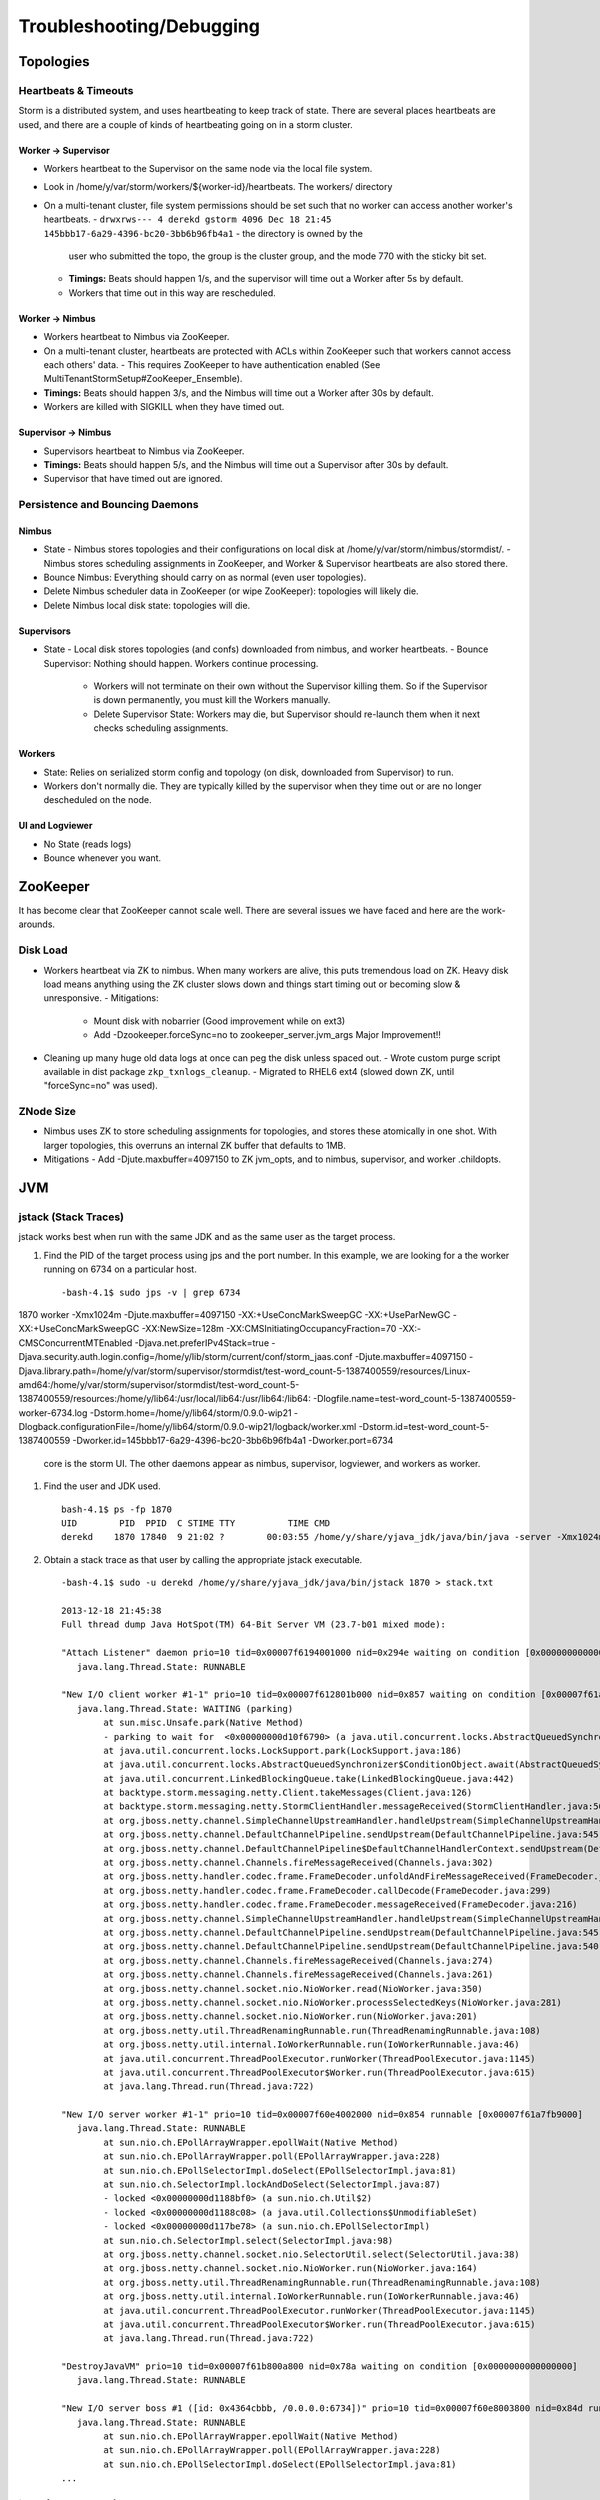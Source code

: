 Troubleshooting/Debugging
=========================

Topologies
----------

Heartbeats & Timeouts
#####################

Storm is a distributed system, and uses heartbeating to keep track of state. 
There are several places heartbeats are used, and there are a couple of kinds of 
heartbeating going on in a storm cluster.

Worker -> Supervisor
********************

- Workers heartbeat to the Supervisor on the same node via the local file system.
- Look in /home/y/var/storm/workers/${worker-id}/heartbeats. The workers/ directory
- On a multi-tenant cluster, file system permissions should be set such that no worker can access another worker's heartbeats.
  - ``drwxrws--- 4 derekd gstorm 4096 Dec 18 21:45 145bbb17-6a29-4396-bc20-3bb6b96fb4a1`` - the directory is owned by the 
    user who submitted the topo, the group is the cluster group, and the mode 770 with the sticky bit set.
  - **Timings:** Beats should happen 1/s, and the supervisor will time out a Worker after 5s by default.
  - Workers that time out in this way are rescheduled.

Worker -> Nimbus
****************

- Workers heartbeat to Nimbus via ZooKeeper.
- On a multi-tenant cluster, heartbeats are protected with ACLs within ZooKeeper such that workers cannot access each others' data.
  - This requires ZooKeeper to have authentication enabled (See MultiTenantStormSetup#ZooKeeper_Ensemble).
- **Timings:** Beats should happen 3/s, and the Nimbus will time out a Worker after 30s by default.
- Workers are killed with SIGKILL when they have timed out.

Supervisor -> Nimbus
********************

- Supervisors heartbeat to Nimbus via ZooKeeper.
- **Timings:** Beats should happen 5/s, and the Nimbus will time out a Supervisor after 30s by default.
- Supervisor that have timed out are ignored.

Persistence and Bouncing Daemons
################################

Nimbus
******

- State
  - Nimbus stores topologies and their configurations on local disk at /home/y/var/storm/nimbus/stormdist/.
  - Nimbus stores scheduling assignments in ZooKeeper, and Worker & Supervisor heartbeats are also stored there.
- Bounce Nimbus: Everything should carry on as normal (even user topologies).
- Delete Nimbus scheduler data in ZooKeeper (or wipe ZooKeeper): topologies will likely die.
- Delete Nimbus local disk state: topologies will die.

Supervisors
***********

- State
  - Local disk stores topologies (and confs) downloaded from nimbus, and worker heartbeats.
  - Bounce Supervisor: Nothing should happen. Workers continue processing.
    - Workers will not terminate on their own without the Supervisor killing them. So 
      if the Supervisor is down permanently, you must kill the Workers manually.
    - Delete Supervisor State: Workers may die, but Supervisor should re-launch them 
      when it next checks scheduling assignments.

Workers
*******

- State: Relies on serialized storm config and topology (on disk, downloaded from 
  Supervisor) to run.
- Workers don't normally die. They are typically killed by the supervisor when 
  they time out or are no longer descheduled on the node.

UI and Logviewer
****************

- No State (reads logs)
- Bounce whenever you want.

ZooKeeper 
---------

It has become clear that ZooKeeper cannot scale well. There are several issues we 
have faced and here are the work-arounds.

Disk Load
#########

- Workers heartbeat via ZK to nimbus. When many workers are alive, this puts tremendous 
  load on ZK. Heavy disk load means anything using the ZK cluster slows down and 
  things start timing out or becoming slow & unresponsive.
  - Mitigations:
    - Mount disk with nobarrier (Good improvement while on ext3)
    - Add -Dzookeeper.forceSync=no to zookeeper_server.jvm_args Major Improvement!!
- Cleaning up many huge old data logs at once can peg the disk unless spaced out.
  - Wrote custom purge script available in dist package ``zkp_txnlogs_cleanup``.
  - Migrated to RHEL6 ext4 (slowed down ZK, until "forceSync=no" was used).

ZNode Size 
##########

- Nimbus uses ZK to store scheduling assignments for topologies, and stores these 
  atomically in one shot. With larger topologies, this overruns an internal ZK 
  buffer that defaults to 1MB.
- Mitigations
  - Add -Djute.maxbuffer=4097150 to ZK jvm_opts, and to nimbus, supervisor, and worker .childopts.  



JVM
---

jstack (Stack Traces)
#####################

jstack works best when run with the same JDK and as the same user as the target process.

#. Find the PID of the target process using jps and the port number. In this example, 
   we are looking for a the worker running on 6734 on a particular host.
  
   ::

       -bash-4.1$ sudo jps -v | grep 6734
1870 worker -Xmx1024m -Djute.maxbuffer=4097150 -XX:+UseConcMarkSweepGC -XX:+UseParNewGC -XX:+UseConcMarkSweepGC -XX:NewSize=128m -XX:CMSInitiatingOccupancyFraction=70 -XX:-CMSConcurrentMTEnabled -Djava.net.preferIPv4Stack=true -Djava.security.auth.login.config=/home/y/lib/storm/current/conf/storm_jaas.conf -Djute.maxbuffer=4097150 -Djava.library.path=/home/y/var/storm/supervisor/stormdist/test-word_count-5-1387400559/resources/Linux-amd64:/home/y/var/storm/supervisor/stormdist/test-word_count-5-1387400559/resources:/home/y/lib64:/usr/local/lib64:/usr/lib64:/lib64: -Dlogfile.name=test-word_count-5-1387400559-worker-6734.log -Dstorm.home=/home/y/lib64/storm/0.9.0-wip21 -Dlogback.configurationFile=/home/y/lib64/storm/0.9.0-wip21/logback/worker.xml -Dstorm.id=test-word_count-5-1387400559 -Dworker.id=145bbb17-6a29-4396-bc20-3bb6b96fb4a1 -Dworker.port=6734

   core is the storm UI. The other daemons appear as nimbus, supervisor, logviewer, and workers as worker.

#. Find the user and JDK used.

   ::

       bash-4.1$ ps -fp 1870
       UID        PID  PPID  C STIME TTY          TIME CMD
       derekd    1870 17840  9 21:02 ?        00:03:55 /home/y/share/yjava_jdk/java/bin/java -server -Xmx1024m -D

#. Obtain a stack trace as that user by calling the appropriate jstack executable.

   ::

       -bash-4.1$ sudo -u derekd /home/y/share/yjava_jdk/java/bin/jstack 1870 > stack.txt
       
       2013-12-18 21:45:38
       Full thread dump Java HotSpot(TM) 64-Bit Server VM (23.7-b01 mixed mode):
       
       "Attach Listener" daemon prio=10 tid=0x00007f6194001000 nid=0x294e waiting on condition [0x0000000000000000]
          java.lang.Thread.State: RUNNABLE
       
       "New I/O client worker #1-1" prio=10 tid=0x00007f612801b000 nid=0x857 waiting on condition [0x00007f61a7eb8000]
          java.lang.Thread.State: WAITING (parking)
               at sun.misc.Unsafe.park(Native Method)
               - parking to wait for  <0x00000000d10f6790> (a java.util.concurrent.locks.AbstractQueuedSynchronizer$ConditionObject)
               at java.util.concurrent.locks.LockSupport.park(LockSupport.java:186)
               at java.util.concurrent.locks.AbstractQueuedSynchronizer$ConditionObject.await(AbstractQueuedSynchronizer.java:2043)
               at java.util.concurrent.LinkedBlockingQueue.take(LinkedBlockingQueue.java:442)
               at backtype.storm.messaging.netty.Client.takeMessages(Client.java:126)
               at backtype.storm.messaging.netty.StormClientHandler.messageReceived(StormClientHandler.java:56)
               at org.jboss.netty.channel.SimpleChannelUpstreamHandler.handleUpstream(SimpleChannelUpstreamHandler.java:80)
               at org.jboss.netty.channel.DefaultChannelPipeline.sendUpstream(DefaultChannelPipeline.java:545)
               at org.jboss.netty.channel.DefaultChannelPipeline$DefaultChannelHandlerContext.sendUpstream(DefaultChannelPipeline.java:754)
               at org.jboss.netty.channel.Channels.fireMessageReceived(Channels.java:302)
               at org.jboss.netty.handler.codec.frame.FrameDecoder.unfoldAndFireMessageReceived(FrameDecoder.java:317)
               at org.jboss.netty.handler.codec.frame.FrameDecoder.callDecode(FrameDecoder.java:299)
               at org.jboss.netty.handler.codec.frame.FrameDecoder.messageReceived(FrameDecoder.java:216)
               at org.jboss.netty.channel.SimpleChannelUpstreamHandler.handleUpstream(SimpleChannelUpstreamHandler.java:80)
               at org.jboss.netty.channel.DefaultChannelPipeline.sendUpstream(DefaultChannelPipeline.java:545)
               at org.jboss.netty.channel.DefaultChannelPipeline.sendUpstream(DefaultChannelPipeline.java:540)
               at org.jboss.netty.channel.Channels.fireMessageReceived(Channels.java:274)
               at org.jboss.netty.channel.Channels.fireMessageReceived(Channels.java:261)
               at org.jboss.netty.channel.socket.nio.NioWorker.read(NioWorker.java:350)
               at org.jboss.netty.channel.socket.nio.NioWorker.processSelectedKeys(NioWorker.java:281)
               at org.jboss.netty.channel.socket.nio.NioWorker.run(NioWorker.java:201)
               at org.jboss.netty.util.ThreadRenamingRunnable.run(ThreadRenamingRunnable.java:108)
               at org.jboss.netty.util.internal.IoWorkerRunnable.run(IoWorkerRunnable.java:46)
               at java.util.concurrent.ThreadPoolExecutor.runWorker(ThreadPoolExecutor.java:1145)
               at java.util.concurrent.ThreadPoolExecutor$Worker.run(ThreadPoolExecutor.java:615)
               at java.lang.Thread.run(Thread.java:722)
       
       "New I/O server worker #1-1" prio=10 tid=0x00007f60e4002000 nid=0x854 runnable [0x00007f61a7fb9000]
          java.lang.Thread.State: RUNNABLE
               at sun.nio.ch.EPollArrayWrapper.epollWait(Native Method)
               at sun.nio.ch.EPollArrayWrapper.poll(EPollArrayWrapper.java:228)
               at sun.nio.ch.EPollSelectorImpl.doSelect(EPollSelectorImpl.java:81)
               at sun.nio.ch.SelectorImpl.lockAndDoSelect(SelectorImpl.java:87)
               - locked <0x00000000d1188bf0> (a sun.nio.ch.Util$2)
               - locked <0x00000000d1188c08> (a java.util.Collections$UnmodifiableSet)
               - locked <0x00000000d117be78> (a sun.nio.ch.EPollSelectorImpl)
               at sun.nio.ch.SelectorImpl.select(SelectorImpl.java:98)
               at org.jboss.netty.channel.socket.nio.SelectorUtil.select(SelectorUtil.java:38)
               at org.jboss.netty.channel.socket.nio.NioWorker.run(NioWorker.java:164)
               at org.jboss.netty.util.ThreadRenamingRunnable.run(ThreadRenamingRunnable.java:108)
               at org.jboss.netty.util.internal.IoWorkerRunnable.run(IoWorkerRunnable.java:46)
               at java.util.concurrent.ThreadPoolExecutor.runWorker(ThreadPoolExecutor.java:1145)
               at java.util.concurrent.ThreadPoolExecutor$Worker.run(ThreadPoolExecutor.java:615)
               at java.lang.Thread.run(Thread.java:722)
       
       "DestroyJavaVM" prio=10 tid=0x00007f61b800a800 nid=0x78a waiting on condition [0x0000000000000000]
          java.lang.Thread.State: RUNNABLE
       
       "New I/O server boss #1 ([id: 0x4364cbbb, /0.0.0.0:6734])" prio=10 tid=0x00007f60e8003800 nid=0x84d runnable [0x00007f61ac18d000]
          java.lang.Thread.State: RUNNABLE
               at sun.nio.ch.EPollArrayWrapper.epollWait(Native Method)
               at sun.nio.ch.EPollArrayWrapper.poll(EPollArrayWrapper.java:228)
               at sun.nio.ch.EPollSelectorImpl.doSelect(EPollSelectorImpl.java:81)
       ...

jmap (Heap Dumps)
#################

#. Follow similar steps as above to discover the user and PID.
#. Execute a binary heap dump with jmap.

   ::

       bash-4.1$ sudo -u derekd /home/y/share/yjava_jdk/java/bin/jmap -dump:format=b,file=heap.bin 1870
       Dumping heap to /home/derekd/heap.bin ...
       Heap dump file created

gdb (For Memory leaks/Direct Byte Buffers)
##########################################

#. Follow similar steps as above to discover the user and PID.
#. Execute a gdb to attach to the pid gdb --pid.

   ::

       bash-4.1$ sudo -u derekd /usr/bin/gdb --pid 1870
       handle SIGSEGV noprint nostop
       set pagination off
       br mmap if $rsi > 67000000
       commands
       print $rsi
       bt

       c
       end
       c
#. This should help you get stack trace for non-heap stacktraces.
#. The gdb hookup can pause the process causing heatbeat miss and supervisor killing 
   that processes. You may have to stop supervisor in order to avoid worker process getting killed.

Profiling with YourKit
######################

`YourKit <http://twiki.corp.yahoo.com/view/Grid/YourKit>`_ is a popular tool for debugging and profiling Java applications, and it is mentioned with frequency on the Storm mailing lists.


Installing YourKit
******************

#. Download from http://yourkit.com/java/profiler/index.jsp
#. The program may prompt you for a License Key, but if it does not, 
   you can choose "Enter License Key..." from the Help menue.
   - Select "Use a license server, and Enter java.corp.yahoo.com. 

     .. note:: Note that there is a limited pool of licenses, so avoid leave YourKit 
               running if you are not using it.

Deploying YourKit
*****************

#. Check if yjava_yourkit is installed on the host.  If it is not, then download 
   the Linux tar.bz2 of YourKit and unpack it on the host.
#. Attach the profiler daemon to the targed process:
   ::

       bash-4.1$ bin/yjp.sh -attach 1924
       Picked up JAVA_TOOL_OPTIONS:
       Attaching to process 1924 using default options
       The profiler agent has attached. Waiting while it initializes...
       [YourKit Java Profiler 12.0.5] Log file: /home/derekd/.yjp/log/yjp-12726.log
       The agent is loaded and is listening on port 10001.
       You can connect to it from the profiler UI.
#. Create an SSH tunnel if you cannot telnet from your machine to the target host and port.

   - If telnet $host $port times out, you need a tunnel.
   - You can tunnel through a third host, such as a gateway, or you can create a tunnel to the same remote host.

     For example: ``ssh -L 10001:gsrd453n26.red.ygrid.yahoo.com:10001 gsrd453n26.red.ygrid.yahoo.com``
     will connect to gsrd453n26.red.ygrid.yahoo.com, and it will open a port 10001 on your machine 
     that connects to port 10001 on the remote host, which is the port on which the profiler daemon is listening. 

     This would also work, by connecting to a gateway box with the same tunnel: 
     ``ssh -L 10001:gsrd453n26.red.ygrid.yahoo.com:10001 gwrd111n02.red.ygrid.yahoo.com``. 
     The -L specifies the local port, remote host, and remote port for the tunnel. The 
     argument to SSH is the normal host, such that you will be presented a prompt at 
     ``gwrd111n02.red.ygrid.yahoo.com``. 

#. In the YourKit UI on your machine, click "Connect to remote application...".

   - If not using the SSH tunnel, just enter the remote host and port number. If using 
     the tunnel, use localhost for the host name: E.g., localhost:10001
   - This opens a UI presentation showing CPU usage, Threads, automatic deadlock detection, 
     Memory, and Garbage Collection.



